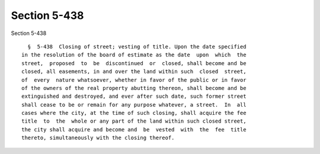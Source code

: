 Section 5-438
=============

Section 5-438 ::    
        
     
        §  5-438  Closing of street; vesting of title. Upon the date specified
      in the resolution of the board of estimate as the date  upon  which  the
      street,  proposed  to  be  discontinued  or  closed, shall become and be
      closed, all easements, in and over the land within such  closed  street,
      of  every  nature whatsoever, whether in favor of the public or in favor
      of the owners of the real property abutting thereon, shall become and be
      extinguished and destroyed, and ever after such date, such former street
      shall cease to be or remain for any purpose whatever, a street.  In  all
      cases where the city, at the time of such closing, shall acquire the fee
      title  to  the  whole or any part of the land within such closed street,
      the city shall acquire and become and  be  vested  with  the  fee  title
      thereto, simultaneously with the closing thereof.
    
    
    
    
    
    
    